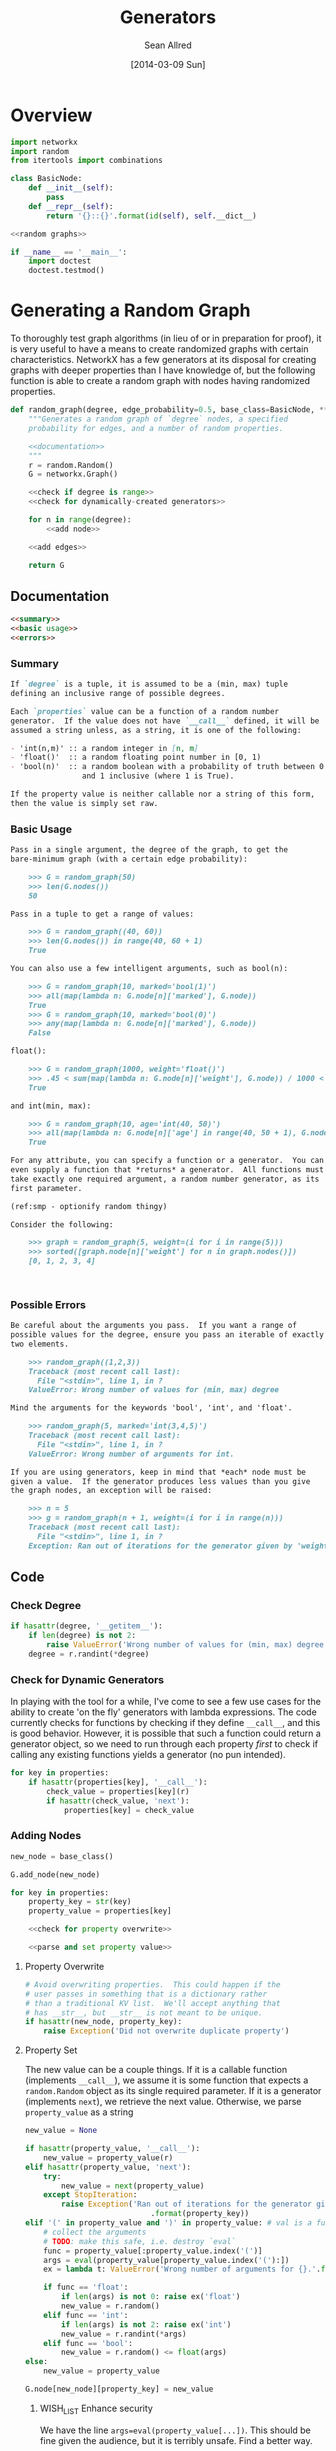 #+TITLE: Generators
#+AUTHOR: Sean Allred
#+DATE: [2014-03-09 Sun]

#+PROPERTY: noweb tangle

* Overview
:PROPERTIES:
:ID:       0F11043C-3A3B-4307-B8FF-D2DD79A8B9EF
:END:
#+BEGIN_SRC python :tangle "generators.py"
  import networkx
  import random
  from itertools import combinations
  
  class BasicNode:
      def __init__(self):
          pass
      def __repr__(self):
          return '{}::{}'.format(id(self), self.__dict__)
  
  <<random graphs>>

  if __name__ == '__main__':
      import doctest
      doctest.testmod()
#+END_SRC
* Generating a Random Graph
:PROPERTIES:
:noweb-ref: random graphs
:ID:       C315D9D2-BE1C-447A-8961-4080AFD9B648
:END:
To thoroughly test graph algorithms (in lieu of or in preparation for
proof), it is very useful to have a means to create randomized graphs
with certain characteristics.  NetworkX has a few generators at its
disposal for creating graphs with deeper properties than I have
knowledge of, but the following function is able to create a random
graph with nodes having randomized properties.
#+BEGIN_SRC python
  def random_graph(degree, edge_probability=0.5, base_class=BasicNode, **properties):
      """Generates a random graph of `degree` nodes, a specified
      probability for edges, and a number of random properties.
      
      <<documentation>>
      """
      r = random.Random()
      G = networkx.Graph()

      <<check if degree is range>>
      <<check for dynamically-created generators>>
  
      for n in range(degree):
          <<add node>>
  
      <<add edges>>
      
      return G
#+END_SRC
** Documentation
:PROPERTIES:
:noweb-ref: documentation
:END:
#+BEGIN_SRC markdown
  <<summary>>
  <<basic usage>>
  <<errors>>
#+END_SRC
*** Summary
:PROPERTIES:
:noweb-ref: summary
:END:
#+BEGIN_SRC markdown
  If `degree` is a tuple, it is assumed to be a (min, max) tuple
  defining an inclusive range of possible degrees.
    
  Each `properties` value can be a function of a random number
  generator.  If the value does not have `__call__` defined, it will be
  assumed a string unless, as a string, it is one of the following:
    
  - 'int(n,m)' :: a random integer in [n, m]
  - 'float()'  :: a random floating point number in [0, 1)
  - 'bool(n)'  :: a random boolean with a probability of truth between 0
                  and 1 inclusive (where 1 is True).
    
  If the property value is neither callable nor a string of this form,
  then the value is simply set raw.
#+END_SRC
*** Basic Usage
    :PROPERTIES:
    :noweb-ref: doctest basic usage
    :END:
#+BEGIN_SRC markdown
  Pass in a single argument, the degree of the graph, to get the
  bare-minimum graph (with a certain edge probability):
    
      >>> G = random_graph(50)
      >>> len(G.nodes())
      50
  
  Pass in a tuple to get a range of values:
    
      >>> G = random_graph((40, 60))
      >>> len(G.nodes()) in range(40, 60 + 1)
      True
    
  You can also use a few intelligent arguments, such as bool(n):
  
      >>> G = random_graph(10, marked='bool(1)')
      >>> all(map(lambda n: G.node[n]['marked'], G.node))
      True
      >>> G = random_graph(10, marked='bool(0)')
      >>> any(map(lambda n: G.node[n]['marked'], G.node))
      False
    
  float():
  
      >>> G = random_graph(1000, weight='float()')
      >>> .45 < sum(map(lambda n: G.node[n]['weight'], G.node)) / 1000 < .55
      True
    
  and int(min, max):
    
      >>> G = random_graph(10, age='int(40, 50)')
      >>> all(map(lambda n: G.node[n]['age'] in range(40, 50 + 1), G.node))
      True
  
  For any attribute, you can specify a function or a generator.  You can
  even supply a function that *returns* a generator.  All functions must
  take exactly one required argument, a random number generator, as its
  first parameter.
  
  (ref:smp - optionify random thingy)
  
  Consider the following:
  
      >>> graph = random_graph(5, weight=(i for i in range(5)))
      >>> sorted([graph.node[n]['weight'] for n in graph.nodes()])
      [0, 1, 2, 3, 4]
  
                                                                           (ref:)
#+END_SRC

*** Possible Errors
:PROPERTIES:
:noweb-ref: doctest errors
:END:
#+BEGIN_SRC markdown
  Be careful about the arguments you pass.  If you want a range of
  possible values for the degree, ensure you pass an iterable of exactly
  two elements.
    
      >>> random_graph((1,2,3))
      Traceback (most recent call last):
        File "<stdin>", line 1, in ?
      ValueError: Wrong number of values for (min, max) degree
    
  Mind the arguments for the keywords 'bool', 'int', and 'float'.
    
      >>> random_graph(5, marked='int(3,4,5)')
      Traceback (most recent call last):
        File "<stdin>", line 1, in ?
      ValueError: Wrong number of arguments for int.
  
  If you are using generators, keep in mind that *each* node must be
  given a value.  If the generator produces less values than you give
  the graph nodes, an exception will be raised:
  
      >>> n = 5
      >>> g = random_graph(n + 1, weight=(i for i in range(n)))
      Traceback (most recent call last):
        File "<stdin>", line 1, in ?
      Exception: Ran out of iterations for the generator given by 'weight'
#+END_SRC
** Code
*** Check Degree
:PROPERTIES:
:noweb-ref: check if degree is range
:END:
#+BEGIN_SRC python
  if hasattr(degree, '__getitem__'):
      if len(degree) is not 2:
          raise ValueError('Wrong number of values for (min, max) degree')
      degree = r.randint(*degree)
#+END_SRC
*** Check for Dynamic Generators
:PROPERTIES:
:noweb-ref: check for dynamically-created generators
:END:
In playing with the tool for a while, I've come to see a few use cases
for the ability to create 'on the fly' generators with lambda
expressions.  The code currently checks for functions by checking if
they define =__call__=, and this is good behavior.  However, it is
possible that such a function could return a generator object, so we
need to run through each property /first/ to check if calling any
existing functions yields a generator (no pun intended).
#+BEGIN_SRC python
  for key in properties:                  
      if hasattr(properties[key], '__call__'):
          check_value = properties[key](r)
          if hasattr(check_value, 'next'):
              properties[key] = check_value
#+END_SRC
*** Adding Nodes
:PROPERTIES:
:noweb-ref: add node
:END:
#+BEGIN_SRC python
  new_node = base_class()

  G.add_node(new_node)
      
  for key in properties:
      property_key = str(key)
      property_value = properties[key]
      
      <<check for property overwrite>>
      
      <<parse and set property value>>
#+END_SRC
**** Property Overwrite
:PROPERTIES:
:noweb-ref: check for property overwrite
:END:
#+BEGIN_SRC python
  # Avoid overwriting properties.  This could happen if the
  # user passes in something that is a dictionary rather
  # than a traditional KV list.  We'll accept anything that
  # has __str__, but __str__ is not meant to be unique.
  if hasattr(new_node, property_key): 
      raise Exception('Did not overwrite duplicate property')
#+END_SRC
**** Property Set
:PROPERTIES:
:noweb-ref: parse and set property value
:END:
The new value can be a couple things.  If it is a callable function
(implements =__call__=), we assume it is some function that expects a
=random.Random= object as its single required parameter.  If it is a
generator (implements =next=), we retrieve the next value.  Otherwise,
we parse =property_value= as a string
#+BEGIN_SRC python
  new_value = None
    
  if hasattr(property_value, '__call__'):
      new_value = property_value(r)
  elif hasattr(property_value, 'next'):
      try:
          new_value = next(property_value)
      except StopIteration:
          raise Exception('Ran out of iterations for the generator given by {!r}'\
                              .format(property_key))
  elif '(' in property_value and ')' in property_value: # val is a func
      # collect the arguments
      # TODO: make this safe, i.e. destroy `eval`
      func = property_value[:property_value.index('(')]
      args = eval(property_value[property_value.index('('):])
      ex = lambda t: ValueError('Wrong number of arguments for {}.'.format(t))
      
      if func == 'float':
          if len(args) is not 0: raise ex('float')
          new_value = r.random()
      elif func == 'int':
          if len(args) is not 2: raise ex('int')
          new_value = r.randint(*args)
      elif func == 'bool':
          new_value = r.random() <= float(args)
  else:
      new_value = property_value
  
  G.node[new_node][property_key] = new_value
#+END_SRC
***** WISH_LIST Enhance security
We have the line =args=eval(property_value[...])=.  This should be
fine given the audience, but it is terribly unsafe.  Find a better way.

Perhaps we can represent arguments as tuples, LISP-style?
#+BEGIN_EXAMPLE
  random_graph(15,
    marked = ('bool', .3)
    weight = ('float',)
    ranged = ('float', 5, 7)
    more_r = ('range', 1, 10))
#+END_EXAMPLE
with =range= taking place of =int(...)=.
*** Adding Edges
:PROPERTIES:
:noweb-ref: add edges
:END:
#+BEGIN_SRC python
  for src, dst in combinations(G.nodes(), 2):
      # perhaps add switch to check for __call__(node_a, node_b)
      if r.random() <= edge_probability:
          G.add_edge(src, dst)
#+END_SRC

** Test
* Tests
** Random Graph Generation
:PROPERTIES:
:noweb-ref: random graph test
:ID:       CDB12492-67B2-47B6-9BC2-7963F8053617
:END:
This test is structured as those above, with a few specializations.
Since the random graph generator does not (and should not) create
predictable or reproducible results, we must create a very large
random graph (1000 nodes) and then perform some analysis on that same
graph multiple times.  (Otherwise, the tests would hang on this
portion for some time.)

We import all those classes that we need to and define a testing class
to contain the random graph in the correct scope.  After we define a
few helper functions to look at only one attribute at a time, we then
make our assertions on what the results /should/ look like.
#+BEGIN_SRC python :tangle "generator_tests.py"
  import unittest
  from nose.tools import *
  import ssa.simulation.generators

  class RandomGraphTest(unittest.TestCase):
      @classmethod
      def setupClass(cls):
          cls.G = \
          <<create random graph>>
  
      <<define helper functions>>
  
      <<test randomness>>

      <<test functions and generators>>
#+END_SRC

*** Creating the Graph
:PROPERTIES:
:noweb-ref: create random graph
:ID:       6E674337-9BFF-4C4A-92A6-D991C5A6B4AE
:END:
We create a random graph with the following properties:
- degree :: 1000
- edge probability :: 70%
- marked :: 30% chance of being marked
- answer :: equal chances of being 'yes', 'no', or 'maybe'
- weight :: a random real in [0, 1)
- age :: a random number between 18 and 65
#+BEGIN_SRC python
  generators.random_graph(\
      1000, .7,
      marked='bool(.3)',
      answer=lambda r: r.choice(['yes', 'no', 'maybe']),
      weight='float()',
      age='int(18, 65)')
#+END_SRC
*** Define Helper Functions
:PROPERTIES:
:noweb-ref: define helper functions
:ID:       4B714A8D-79AD-4B78-BF03-834351064EE1
:END:
Now that we have a graph of a bunch of objects with randomized
attributes, we need a way to extract these attributes out of the
entire collection of nodes in the graph.  We define
=get_attribute(attr)= to construct a list of values:
#+BEGIN_LaTeX
  \[
    \{\text{$n$.attribute} : n \in G\}
  \]
#+END_LaTeX
and an averaging function to average numerical values:
#+BEGIN_LaTeX
  \[
  \frac{1}{|G|}\sum_{n \in G}{\text{$n$.attribute}}
  \]
#+END_LaTeX
#+BEGIN_SRC python
  def get_attribute(self, attr):
      return map(lambda n: self.G.node[n][attr], self.G.node)
  
  def avg(self, attr):
      return float(sum(self.get_attribute(attr)))/len(self.G.nodes())
#+END_SRC
*** Testing Randomness
:PROPERTIES:
:noweb-ref: test randomness
:ID:       E80C466D-A580-4B4F-926D-C0F084E34436
:END:
We are ready to implement our tests.  For =bool=, =float=, and =int=,
we test to make sure the average values we collect from the generated
graph match the theoretical averages (the ones we gave to target). For
the special =func= case, we do something a little fancier.

To test the =func= case, we count the occurances of each possible
=answer= and find its absolute variance from the theoretical value it
should have ($1000/3=333.\bar3$).  We then sum those variances and
ensure it is less than some (generous) threshold value.
#+BEGIN_SRC python
  def test_bool(self):
      assert_almost_equal(self.avg('marked'), .3, 1)
    
  def test_float(self):
      assert_almost_equal(self.avg('weight'), .5, 1)
    
  def test_int(self):
      g = self.avg('age')
      e = (18.0 + 65)/2
    
      assert_almost_equal(g/100, e/100, 1)
    
  def test_func(self):
      g = sum([abs(self.get_attribute('answer').count(c) - 333.33) / 1000.0
               for c in ['yes', 'no', 'maybe']])
    
      assert_less(g, .1)
#+END_SRC
*** Testing Functions and Generators
:PROPERTIES:
:noweb-ref: test functions and generators
:ID:       D70CB956-AB21-4120-A4DF-368C0DDA70EE
:END:
The functions and generators are where the real generality (to an
extent) comes in.  We should be able to define a function that takes
one argument---a random number generator---and spits out values for
us.  In fact, we should be able to use a few things:
- a function that, given a random number generator, returns a value
- a function that, given a random number generator, returns a
  generator of values
- a raw generator of values.

#+BEGIN_SRC python
  def test_raw_func(self):
      choices = ['yes', 'no', 'maybe']
      def get_marked(random_instance):
          return random_instance.choice(choices)
      g = generators.random_graph(15, marked=get_marked)
      assert all(map(lambda n: g.node[n]['marked'] in choices, g.node))
  
  def test_lambda_func(self):
      choices = ['yes', 'no', 'maybe']
      g = generators.random_graph(15, marked=lambda r: r.choice(choices))
      assert all(map(lambda n: g.node[n]['marked'] in choices, g.node))
#+END_SRC
and now to test generators:
#+BEGIN_SRC python
  def test_generator_func(self):
      def gen_weight(random_instance):
          while True:
              yield random_instance.random()
      g = generators.random_graph(15, weight=gen_weight)
      assert all(map(lambda n: 0 <= g.node[n]['weight'] < 1, g.node))
  
  def test_generator_func2(self):
      def gen_in_range(minimum, maximum):
          # iter(int, True) is an infinite generator: 0, 0, 0, ...
          return lambda r: (r.uniform(minimum, maximum)
                            for i in iter(int, True))
  
      g = generators.random_graph(15, weight=gen_in_range(10, 20))
      assert all(map(lambda n: 10 <= g.node[n]['weight'] <= 20, g.node))
#+END_SRC
